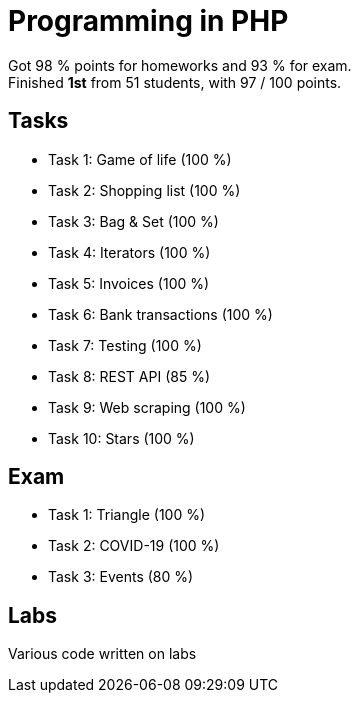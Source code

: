 = Programming in PHP

Got 98 % points for homeworks and 93 % for exam. +
Finished *1st* from 51 students, with 97 / 100 points.

== Tasks

 - Task 1: Game of life (100 %)
 - Task 2: Shopping list (100 %)
 - Task 3: Bag & Set (100 %)
 - Task 4: Iterators (100 %)
 - Task 5: Invoices (100 %)
 - Task 6: Bank transactions (100 %)
 - Task 7: Testing (100 %)
 - Task 8: REST API (85 %)
 - Task 9: Web scraping (100 %)
 - Task 10: Stars (100 %)

== Exam

 - Task 1: Triangle (100 %)
 - Task 2: COVID-19 (100 %)
 - Task 3: Events (80 %)

== Labs

Various code written on labs